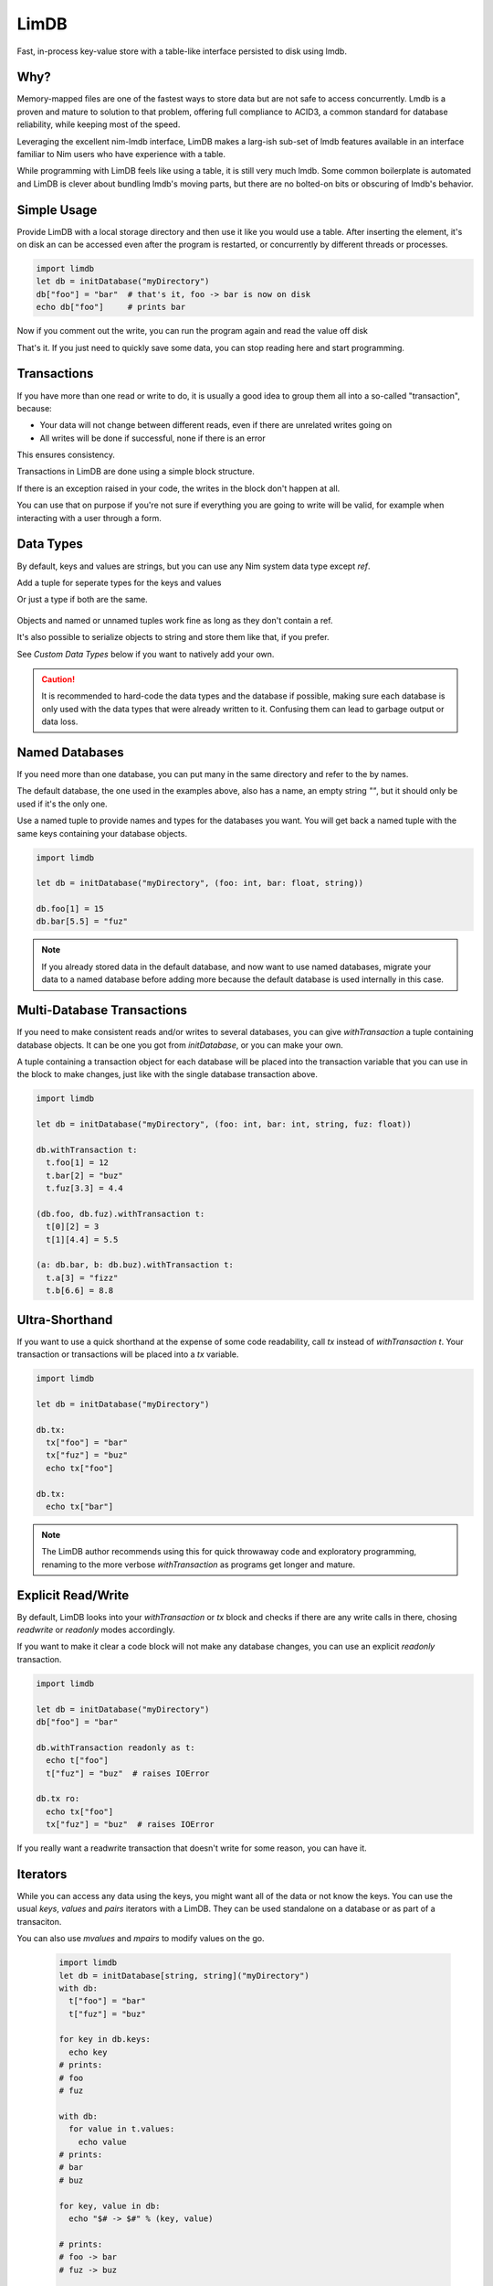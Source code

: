 *****
LimDB
*****

Fast, in-process key-value store with a table-like interface persisted to disk using lmdb.

Why?
####

Memory-mapped files are one of the fastest ways to store data but are not safe to
access concurrently. Lmdb is a proven and mature to solution to that problem,
offering full compliance to ACID3, a common standard for database reliability, while
keeping most of the speed.

Leveraging the excellent nim-lmdb interface, LimDB makes a larg-ish sub-set of lmdb features
available in an interface familiar to Nim users who have experience with a table.

While programming with LimDB feels like using a table, it is still very much lmdb.
Some common boilerplate is automated and LimDB is clever about bundling lmdb's moving
parts, but there are no bolted-on bits or obscuring of lmdb's behavior.

Simple Usage
############

Provide LimDB with a local storage directory and then use it like you would use a table. After
inserting the element, it's on disk an can be accessed even after the program is restarted,
or concurrently by different threads or processes.

.. code-block:: nim

    import limdb
    let db = initDatabase("myDirectory")
    db["foo"] = "bar"  # that's it, foo -> bar is now on disk
    echo db["foo"]     # prints bar

Now if you comment out the write, you can run the program again and read the value off disk
    
.. code-block:: nim
    import limdb
    let db = initDatabase("myDirectory")
    # db["foo"] = "bar"
    echo db["foo"]  # also prints "bar"

That's it. If you just need to quickly save some data, you can stop reading here and start programming.

Transactions
############

If you have more than one read or write to do, it is usually a good idea to group them all into a
so-called "transaction", because:

- Your data will not change between different reads, even if there are unrelated writes going on
- All writes will be done if successful, none if there is an error

This ensures consistency.

Transactions in LimDB are done using a simple block structure.

.. code-block:: nim
    import limdb
    let db = initDatabase[string, string]("myDirectory")
    db.withTransaction as t:
      t["foo"] = "bar"
      echo t["foo"]

If there is an exception raised in your code, the writes in the block don't happen at all.

.. code-block:: nim
    import limdb
    let db = initDatabase[string, string]("myDirectory")
    with db:
      t["foo"] = "bar"
   
      # triggers a KeyError, program exits and
      # t["foo"] = "bar" does not end up in the database
      echo t["fuz"] 

You can use that on purpose if you're not sure if everything you are going to write will be valid,
for example when interacting with a user through a form.

.. code-block:: nim
    import limdb

    proc valid(): bool = 
      false  # a real program would perform checks here 

    let db = initDatabase[string, string]("myDirectory")
    try:
      with db:
        t["foo"] = "bar"
        if not valid():
          raise newException(ValueError)
    except ValueError:
      discard
      # t["foo"] was not set to "bar"


Data Types
##########

By default, keys and values are strings, but you can use any Nim system data type except `ref`.

Add a tuple for seperate types for the keys and values


.. code-block:: nim
    import limdb
    let db = initDatabase("myDirectory", (int, float))

    db[3] = 3.3

Or just a type if both are the same.

   .. code-block:: nim
    import limdb
    let db = initDatabase("myDirectory", int)

    db[3] = 3

Objects and named or unnamed tuples work fine as long as they don't contain a ref.

.. code-block:: nim
    type
      Foo = object
        a: int
        b: float

    let db = db.initDatabase("myDirectory", (Foo, (int, string, float)))
    with db:
      t[ Foo(a: 1, b: 2.2) ] = (5, "foo", 1.1)
      t[ Foo(a: 3, b: 4.4) ] = (10, "bar", 2.2)

It's also possible to serialize objects to string and store them like that, if you prefer.

See *Custom Data Types* below if you want to natively add your own.

.. caution::
    It is recommended to hard-code the data types and the database if possible, making sure
    each database is only used with the data types that were already written to it. Confusing
    them can lead to garbage output or data loss.

Named Databases
###############

If you need more than one database, you can put many in the same directory and refer to the by names.

The default database, the one used in the examples above, also has a name, an empty string `""`, but
it should only be used if it's the only one.

Use a named tuple to provide names and types for the databases you want. You will get back a named
tuple with the same keys containing your database objects.

.. code-block:: nim

    import limdb

    let db = initDatabase("myDirectory", (foo: int, bar: float, string))

    db.foo[1] = 15
    db.bar[5.5] = "fuz"

.. note::
   If you already stored data in the default database, and now want to use named databases,
   migrate your data to a named database before adding more because the default database
   is used internally in this case.

Multi-Database Transactions
###########################

If you need to make consistent reads and/or writes to several databases, you can give
`withTransaction` a tuple containing database objects. It can be one you got from
`initDatabase`, or you can make your own.

A tuple containing a transaction object for each database will be placed into the transaction
variable that you can use in the block to make changes, just like with the single database
transaction above.

.. code-block:: nim

    import limdb

    let db = initDatabase("myDirectory", (foo: int, bar: int, string, fuz: float))

    db.withTransaction t:
      t.foo[1] = 12
      t.bar[2] = "buz"
      t.fuz[3.3] = 4.4

    (db.foo, db.fuz).withTransaction t:
      t[0][2] = 3
      t[1][4.4] = 5.5

    (a: db.bar, b: db.buz).withTransaction t:
      t.a[3] = "fizz"
      t.b[6.6] = 8.8

Ultra-Shorthand
###############

If you want to use a quick shorthand at the expense of some code readability, call `tx`
instead of `withTransaction t`. Your transaction or transactions will be placed into a `tx` variable.

.. code-block:: nim

    import limdb

    let db = initDatabase("myDirectory")

    db.tx:
      tx["foo"] = "bar"
      tx["fuz"] = "buz"
      echo tx["foo"]
    
    db.tx:
      echo tx["bar"]

.. note::
    The LimDB author recommends using this for quick throwaway code and exploratory
    programming, renaming to the more verbose `withTransaction` as programs
    get longer and mature.

Explicit Read/Write
###################

By default, LimDB looks into your `withTransaction` or `tx` block and checks if
there are any write calls in there, chosing `readwrite` or `readonly` modes accordingly.

If you want to make it clear a code block will not make any database changes, you can use
an explicit `readonly` transaction.

.. code-block:: nim

    import limdb

    let db = initDatabase("myDirectory")
    db["foo"] = "bar"

    db.withTransaction readonly as t:
      echo t["foo"]
      t["fuz"] = "buz"  # raises IOError
    
    db.tx ro:
      echo tx["foo"]
      tx["fuz"] = "buz"  # raises IOError

If you really want a readwrite transaction that doesn't write for some reason, you can have it.

.. code-block:: nim
    import limdb

    let db = initDatabase("myDirectory")
    db["foo"] = "bar"
    
    # a bit slower but works fine

    db.withTransaction readwrite as t:
      echo t["foo"]  
    
    db.tx rw:
      echo tx["foo"]

Iterators
#########

While you can access any data using the keys, you might want all of the data or not know the keys. You can use the usual `keys`, `values` and `pairs` iterators with a LimDB. They can be used standalone on a database or as part of a transaciton.

You can also use `mvalues` and `mpairs` to modify values on the go.

   .. code-block:: nim

    import limdb
    let db = initDatabase[string, string]("myDirectory")
    with db:
      t["foo"] = "bar"
      t["fuz"] = "buz"

    for key in db.keys:
      echo key
    # prints:
    # foo
    # fuz

    with db:
      for value in t.values:
        echo value
    # prints:
    # bar
    # buz

    for key, value in db:
      echo "$# -> $#" % (key, value)

    # prints:
    # foo -> bar
    # fuz -> buz

    for value in db.mvalues:
      if value == "fuz":
        value = "buzz"

    with db:
      for key, value in t.mpairs:
        if key == "foo":
          value = "barz"
 
    for key, value in db:
      echo "$# -> $#" % (key, value)

    # prints:
    # foo -> barz
    # fuz -> buzz

Derived database
#########################

For many use cases, using only one centralized call to initDatabase in the whole
program gives a nice, readable and safe way setting up your read and write needs and may
be all you need.

Sometimes you might still prefer or need to open databases as you go along.

You can get more database objects (or tuples of several) from existing ones by calling
initDatabase again, passing an existing database instead of a directory on disk.

.. code-block:: nim
    let db = initDatabase("myDirectory", "someDbName")
    let db2 = db.initDatabase("anotherDbName")

    # You can derive several at once.

    let moreDbs = db.initDatabase (yadn: int, yyadn, float)
    moreDbs.yadn[1] = 10
      t2["fuz"] = "buz"
    
    # You can still run multi-database-transactions over combinations of these

    (db, moreDbs.yadn1).withTransaction t:
      t[0]["foo"] = "bar"
      t[0][5] = 10

.. caution::
    It's harder to make sure you open each named database with the right types
    when deriving databases, especially programmatically or at run-time. This
    can cause garbage output or data corruption- use with care.

Custom data types
#################

If you need different data types, the simplest way is to convert them to a supported
data type before entering them and after retrieving them.

.. code-block:: nim
   import datetime
   let db = initDatabase[string, float]("myDirectory")
   db["now'] = now().toUnixTime

   echo db["now"].fromUnixTime  # prints datetime

If you have complex data structures, you can also use your favorite serialization library to serialize
them to string before saving them as key or value.

.. code-block:: nim
   # requires flatty package
   import flatty 
   type
     Foo:
       seq[ seq[int] ]
     Bar = object
       a: ref string
       b: seq[ref Foo]
   let db = initDatabase[string, string]("myDirectory")
   db["foo"] = Bar().toFlatty
   let foo = db["foo"].fromFlatty(Bar)

If you want to have more syntactic convenience, you can add your own types to LimDB by
implementing `toBlob`, `fromBlob` as `proc` or `template`.

The safe-and-easy way is to pre-process your type into one of the data types supported by LimDB.
This is mainly for convenience, it doesn't run any faster than converting manually.

.. code-block:: nim
    import datetime

    template toBlob(d: DateTime): Blob
      d.toUnixTime.toBlob
    
    template fromBlob(b: Blob): DateTime
      b.fromBlob(float).fromUnixTime
    
    template compare(a, b: DateTime): DateTime
      b.fromBlob(float).fromUnixTime

    let db = initDatabase[string, DateTime]("myDirectory")
    db["now'] = now()

    echo db["now"].fromUnixTime  # prints datetime

You can also implement your type manually for more speed and control. In this case, you also need
to supply a `compare` template or procedure that returns `1` if the `b` argument is larger, `-1` if
the `a` argument is larger, or `0` if they are equal.

.. code-block:: nim

    template toBlob(a: MyType): Blob
      Blob(mvSize: sizeof(a), mvData: cast[pointer](a.addr))
    
    proc fromBlob(b: Blob): DateTime
      result = cast[ptr T](b.mvData)[]

    proc compare(a, b: MyType): int =
      # assuming here that <, > and == are implemented for MyType
      if a < b:
        -1
      elif a > b:
        1
      else:
        0

    let db = initDatabase[string, DateTime]("myDirectory")
    db["now'] = now()

    echo db["now"].fromUnixTime  # prints datetime

.. caution::
    You are responsible for ensuring memory safety if you work with `Blob` types directly

Manual transactions
###################

If you want more control, you can begin, commit and reset transactions manually.

If you call `initTransaction` and then `reset` it later, that's equivalent to calling
a `withTransaction` block in `readonly` mode.

If you call `initTransaction` and then `commit` it later, that's equivalent to calling
a `withTransaction` block in `readwrite` mode.

Transactions are in `readwrite` mode by default, but can be set `readonly` for much
better performance.

.. code-block:: nim

    import limdb
    let db = initDatabase("myDirectory")
    let t = db.initTransaction
    t["foo"] = "bar"
    t["fuz"] = "buz"se
    t.commit()
    
    # readwrite can be set explicitly
    let t = db.initTransaction readwrite
    t["foo"] = "another bar"
    t["fuz"] = "another buz"
    t.reset()  # foo and bar remain unchanged

    # readonly transaction
    let t = db.initTransaction readonly
    echo t["foo"]
    echo t["bar"]
    t.reset()  # Reset Read-only transactions when done 

.. caution::
    You need to reset or commit readwrite transactions immediately
    after writing or all further ones will block forever.

    Readonly transactions are more forgiving but still eventually
    need to be reset to avoid resource leak.

    It's usually safer and more convenient to use the `withTransaction`
    syntax instead.

Improvement Areas Of Interest
#############################

* Allow auto-unpacking of multi-database transaction variables, e.g. (db1, db2).withTransaction t1, t2 readonly
* Use Nim views to provide an alternative interface allowing safe zero-copy data access in with Nim data types (lmdb itself does not copy data when accessing) - this might be already the case
* Useful iterators: `keysFrom`, `keysBetween`, other common usage of lmdb cursors
* Map lmdb multipe values per key feature to something Nimish, perhaps iterators or seqs

Migrating from 0.2
##################

0.2 code works unchanged.

Why is it called LimDB?
#######################

LimDB was originally named LimrodDB after the ancient king Nimrod's younger sibling,
Limrod, who didn't make it into the history books because he was short.
It was later renamed LimDB for marketing reasons.

By a wild coincidence, it also sounds a little like a vaguely pleasing jumble of Nim and LMDB.


